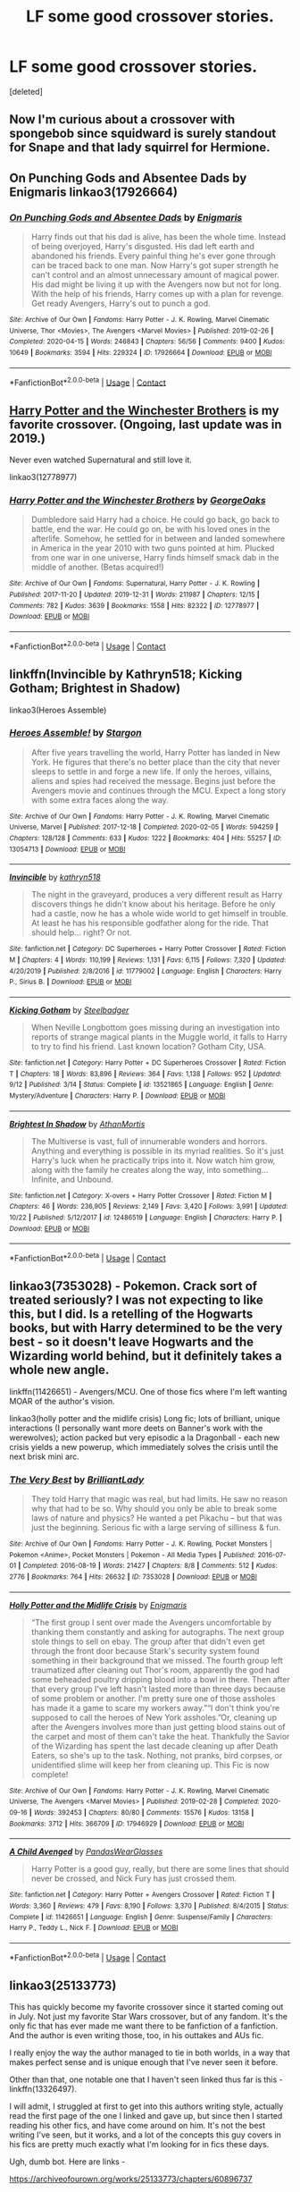#+TITLE: LF some good crossover stories.

* LF some good crossover stories.
:PROPERTIES:
:Score: 7
:DateUnix: 1603855365.0
:DateShort: 2020-Oct-28
:FlairText: Request
:END:
[deleted]


** Now I'm curious about a crossover with spongebob since squidward is surely standout for Snape and that lady squirrel for Hermione.
:PROPERTIES:
:Author: Jon_Riptide
:Score: 5
:DateUnix: 1603858140.0
:DateShort: 2020-Oct-28
:END:


** On Punching Gods and Absentee Dads by Enigmaris linkao3(17926664)
:PROPERTIES:
:Author: JennaSayquah
:Score: 2
:DateUnix: 1603857326.0
:DateShort: 2020-Oct-28
:END:

*** [[https://archiveofourown.org/works/17926664][*/On Punching Gods and Absentee Dads/*]] by [[https://www.archiveofourown.org/users/Enigmaris/pseuds/Enigmaris][/Enigmaris/]]

#+begin_quote
  Harry finds out that his dad is alive, has been the whole time. Instead of being overjoyed, Harry's disgusted. His dad left earth and abandoned his friends. Every painful thing he's ever gone through can be traced back to one man. Now Harry's got super strength he can't control and an almost unnecessary amount of magical power. His dad might be living it up with the Avengers now but not for long. With the help of his friends, Harry comes up with a plan for revenge. Get ready Avengers, Harry's out to punch a god.
#+end_quote

^{/Site/:} ^{Archive} ^{of} ^{Our} ^{Own} ^{*|*} ^{/Fandoms/:} ^{Harry} ^{Potter} ^{-} ^{J.} ^{K.} ^{Rowling,} ^{Marvel} ^{Cinematic} ^{Universe,} ^{Thor} ^{<Movies>,} ^{The} ^{Avengers} ^{<Marvel} ^{Movies>} ^{*|*} ^{/Published/:} ^{2019-02-26} ^{*|*} ^{/Completed/:} ^{2020-04-15} ^{*|*} ^{/Words/:} ^{246843} ^{*|*} ^{/Chapters/:} ^{56/56} ^{*|*} ^{/Comments/:} ^{9400} ^{*|*} ^{/Kudos/:} ^{10649} ^{*|*} ^{/Bookmarks/:} ^{3594} ^{*|*} ^{/Hits/:} ^{229324} ^{*|*} ^{/ID/:} ^{17926664} ^{*|*} ^{/Download/:} ^{[[https://archiveofourown.org/downloads/17926664/On%20Punching%20Gods%20and.epub?updated_at=1603406752][EPUB]]} ^{or} ^{[[https://archiveofourown.org/downloads/17926664/On%20Punching%20Gods%20and.mobi?updated_at=1603406752][MOBI]]}

--------------

*FanfictionBot*^{2.0.0-beta} | [[https://github.com/FanfictionBot/reddit-ffn-bot/wiki/Usage][Usage]] | [[https://www.reddit.com/message/compose?to=tusing][Contact]]
:PROPERTIES:
:Author: FanfictionBot
:Score: 1
:DateUnix: 1603857346.0
:DateShort: 2020-Oct-28
:END:


** [[https://archiveofourown.org/works/12778977/chapters/29159019][Harry Potter and the Winchester Brothers]] is my favorite crossover. (Ongoing, last update was in 2019.)

Never even watched Supernatural and still love it.

linkao3(12778977)
:PROPERTIES:
:Author: deixa_carol_mesmo
:Score: 2
:DateUnix: 1603868322.0
:DateShort: 2020-Oct-28
:END:

*** [[https://archiveofourown.org/works/12778977][*/Harry Potter and the Winchester Brothers/*]] by [[https://www.archiveofourown.org/users/GeorgeOaks/pseuds/GeorgeOaks][/GeorgeOaks/]]

#+begin_quote
  Dumbledore said Harry had a choice. He could go back, go back to battle, end the war. He could go on, be with his loved ones in the afterlife. Somehow, he settled for in between and landed somewhere in America in the year 2010 with two guns pointed at him. Plucked from one war in one universe, Harry finds himself smack dab in the middle of another. (Betas acquired!)
#+end_quote

^{/Site/:} ^{Archive} ^{of} ^{Our} ^{Own} ^{*|*} ^{/Fandoms/:} ^{Supernatural,} ^{Harry} ^{Potter} ^{-} ^{J.} ^{K.} ^{Rowling} ^{*|*} ^{/Published/:} ^{2017-11-20} ^{*|*} ^{/Updated/:} ^{2019-12-31} ^{*|*} ^{/Words/:} ^{211987} ^{*|*} ^{/Chapters/:} ^{12/15} ^{*|*} ^{/Comments/:} ^{782} ^{*|*} ^{/Kudos/:} ^{3639} ^{*|*} ^{/Bookmarks/:} ^{1558} ^{*|*} ^{/Hits/:} ^{82322} ^{*|*} ^{/ID/:} ^{12778977} ^{*|*} ^{/Download/:} ^{[[https://archiveofourown.org/downloads/12778977/Harry%20Potter%20and%20the.epub?updated_at=1592758509][EPUB]]} ^{or} ^{[[https://archiveofourown.org/downloads/12778977/Harry%20Potter%20and%20the.mobi?updated_at=1592758509][MOBI]]}

--------------

*FanfictionBot*^{2.0.0-beta} | [[https://github.com/FanfictionBot/reddit-ffn-bot/wiki/Usage][Usage]] | [[https://www.reddit.com/message/compose?to=tusing][Contact]]
:PROPERTIES:
:Author: FanfictionBot
:Score: 1
:DateUnix: 1603868341.0
:DateShort: 2020-Oct-28
:END:


** linkffn(Invincible by Kathryn518; Kicking Gotham; Brightest in Shadow)

linkao3(Heroes Assemble)
:PROPERTIES:
:Author: horrorshowjack
:Score: 2
:DateUnix: 1603870191.0
:DateShort: 2020-Oct-28
:END:

*** [[https://archiveofourown.org/works/13054713][*/Heroes Assemble!/*]] by [[https://www.archiveofourown.org/users/Stargon/pseuds/Stargon][/Stargon/]]

#+begin_quote
  After five years travelling the world, Harry Potter has landed in New York. He figures that there's no better place than the city that never sleeps to settle in and forge a new life. If only the heroes, villains, aliens and spies had received the message. Begins just before the Avengers movie and continues through the MCU. Expect a long story with some extra faces along the way.
#+end_quote

^{/Site/:} ^{Archive} ^{of} ^{Our} ^{Own} ^{*|*} ^{/Fandoms/:} ^{Harry} ^{Potter} ^{-} ^{J.} ^{K.} ^{Rowling,} ^{Marvel} ^{Cinematic} ^{Universe,} ^{Marvel} ^{*|*} ^{/Published/:} ^{2017-12-18} ^{*|*} ^{/Completed/:} ^{2020-02-05} ^{*|*} ^{/Words/:} ^{594259} ^{*|*} ^{/Chapters/:} ^{128/128} ^{*|*} ^{/Comments/:} ^{633} ^{*|*} ^{/Kudos/:} ^{1222} ^{*|*} ^{/Bookmarks/:} ^{404} ^{*|*} ^{/Hits/:} ^{55257} ^{*|*} ^{/ID/:} ^{13054713} ^{*|*} ^{/Download/:} ^{[[https://archiveofourown.org/downloads/13054713/Heroes%20Assemble.epub?updated_at=1596823416][EPUB]]} ^{or} ^{[[https://archiveofourown.org/downloads/13054713/Heroes%20Assemble.mobi?updated_at=1596823416][MOBI]]}

--------------

[[https://www.fanfiction.net/s/11779002/1/][*/Invincible/*]] by [[https://www.fanfiction.net/u/4404355/kathryn518][/kathryn518/]]

#+begin_quote
  The night in the graveyard, produces a very different result as Harry discovers things he didn't know about his heritage. Before he only had a castle, now he has a whole wide world to get himself in trouble. At least he has his responsible godfather along for the ride. That should help... right? Or not.
#+end_quote

^{/Site/:} ^{fanfiction.net} ^{*|*} ^{/Category/:} ^{DC} ^{Superheroes} ^{+} ^{Harry} ^{Potter} ^{Crossover} ^{*|*} ^{/Rated/:} ^{Fiction} ^{M} ^{*|*} ^{/Chapters/:} ^{4} ^{*|*} ^{/Words/:} ^{110,199} ^{*|*} ^{/Reviews/:} ^{1,131} ^{*|*} ^{/Favs/:} ^{6,115} ^{*|*} ^{/Follows/:} ^{7,320} ^{*|*} ^{/Updated/:} ^{4/20/2019} ^{*|*} ^{/Published/:} ^{2/8/2016} ^{*|*} ^{/id/:} ^{11779002} ^{*|*} ^{/Language/:} ^{English} ^{*|*} ^{/Characters/:} ^{Harry} ^{P.,} ^{Sirius} ^{B.} ^{*|*} ^{/Download/:} ^{[[http://www.ff2ebook.com/old/ffn-bot/index.php?id=11779002&source=ff&filetype=epub][EPUB]]} ^{or} ^{[[http://www.ff2ebook.com/old/ffn-bot/index.php?id=11779002&source=ff&filetype=mobi][MOBI]]}

--------------

[[https://www.fanfiction.net/s/13521865/1/][*/Kicking Gotham/*]] by [[https://www.fanfiction.net/u/5291694/Steelbadger][/Steelbadger/]]

#+begin_quote
  When Neville Longbottom goes missing during an investigation into reports of strange magical plants in the Muggle world, it falls to Harry to try to find his friend. Last known location? Gotham City, USA.
#+end_quote

^{/Site/:} ^{fanfiction.net} ^{*|*} ^{/Category/:} ^{Harry} ^{Potter} ^{+} ^{DC} ^{Superheroes} ^{Crossover} ^{*|*} ^{/Rated/:} ^{Fiction} ^{T} ^{*|*} ^{/Chapters/:} ^{18} ^{*|*} ^{/Words/:} ^{83,896} ^{*|*} ^{/Reviews/:} ^{364} ^{*|*} ^{/Favs/:} ^{1,138} ^{*|*} ^{/Follows/:} ^{952} ^{*|*} ^{/Updated/:} ^{9/12} ^{*|*} ^{/Published/:} ^{3/14} ^{*|*} ^{/Status/:} ^{Complete} ^{*|*} ^{/id/:} ^{13521865} ^{*|*} ^{/Language/:} ^{English} ^{*|*} ^{/Genre/:} ^{Mystery/Adventure} ^{*|*} ^{/Characters/:} ^{Harry} ^{P.} ^{*|*} ^{/Download/:} ^{[[http://www.ff2ebook.com/old/ffn-bot/index.php?id=13521865&source=ff&filetype=epub][EPUB]]} ^{or} ^{[[http://www.ff2ebook.com/old/ffn-bot/index.php?id=13521865&source=ff&filetype=mobi][MOBI]]}

--------------

[[https://www.fanfiction.net/s/12486519/1/][*/Brightest In Shadow/*]] by [[https://www.fanfiction.net/u/1547703/AthanMortis][/AthanMortis/]]

#+begin_quote
  The Multiverse is vast, full of innumerable wonders and horrors. Anything and everything is possible in its myriad realities. So it's just Harry's luck when he practically trips into it. Now watch him grow, along with the family he creates along the way, into something... Infinite, and Unbound.
#+end_quote

^{/Site/:} ^{fanfiction.net} ^{*|*} ^{/Category/:} ^{X-overs} ^{+} ^{Harry} ^{Potter} ^{Crossover} ^{*|*} ^{/Rated/:} ^{Fiction} ^{M} ^{*|*} ^{/Chapters/:} ^{46} ^{*|*} ^{/Words/:} ^{236,905} ^{*|*} ^{/Reviews/:} ^{2,149} ^{*|*} ^{/Favs/:} ^{3,420} ^{*|*} ^{/Follows/:} ^{3,991} ^{*|*} ^{/Updated/:} ^{10/22} ^{*|*} ^{/Published/:} ^{5/12/2017} ^{*|*} ^{/id/:} ^{12486519} ^{*|*} ^{/Language/:} ^{English} ^{*|*} ^{/Characters/:} ^{Harry} ^{P.} ^{*|*} ^{/Download/:} ^{[[http://www.ff2ebook.com/old/ffn-bot/index.php?id=12486519&source=ff&filetype=epub][EPUB]]} ^{or} ^{[[http://www.ff2ebook.com/old/ffn-bot/index.php?id=12486519&source=ff&filetype=mobi][MOBI]]}

--------------

*FanfictionBot*^{2.0.0-beta} | [[https://github.com/FanfictionBot/reddit-ffn-bot/wiki/Usage][Usage]] | [[https://www.reddit.com/message/compose?to=tusing][Contact]]
:PROPERTIES:
:Author: FanfictionBot
:Score: 1
:DateUnix: 1603870233.0
:DateShort: 2020-Oct-28
:END:


** linkao3(7353028) - Pokemon. Crack sort of treated seriously? I was not expecting to like this, but I did. Is a retelling of the Hogwarts books, but with Harry determined to be the very best - so it doesn't leave Hogwarts and the Wizarding world behind, but it definitely takes a whole new angle.

linkffn(11426651) - Avengers/MCU. One of those fics where I'm left wanting MOAR of the author's vision.

linkao3(holly potter and the midlife crisis) Long fic; lots of brilliant, unique interactions (I personally want more deets on Banner's work with the werewolves); action packed but very episodic a la Dragonball - each new crisis yields a new powerup, which immediately solves the crisis until the next brisk mini arc.
:PROPERTIES:
:Author: idiom6
:Score: 2
:DateUnix: 1603873665.0
:DateShort: 2020-Oct-28
:END:

*** [[https://archiveofourown.org/works/7353028][*/The Very Best/*]] by [[https://www.archiveofourown.org/users/BrilliantLady/pseuds/BrilliantLady][/BrilliantLady/]]

#+begin_quote
  They told Harry that magic was real, but had limits. He saw no reason why that had to be so. Why should you only be able to break some laws of nature and physics? He wanted a pet Pikachu -- but that was just the beginning. Serious fic with a large serving of silliness & fun.
#+end_quote

^{/Site/:} ^{Archive} ^{of} ^{Our} ^{Own} ^{*|*} ^{/Fandoms/:} ^{Harry} ^{Potter} ^{-} ^{J.} ^{K.} ^{Rowling,} ^{Pocket} ^{Monsters} ^{|} ^{Pokemon} ^{<Anime>,} ^{Pocket} ^{Monsters} ^{|} ^{Pokemon} ^{-} ^{All} ^{Media} ^{Types} ^{*|*} ^{/Published/:} ^{2016-07-01} ^{*|*} ^{/Completed/:} ^{2016-08-19} ^{*|*} ^{/Words/:} ^{21427} ^{*|*} ^{/Chapters/:} ^{8/8} ^{*|*} ^{/Comments/:} ^{512} ^{*|*} ^{/Kudos/:} ^{2776} ^{*|*} ^{/Bookmarks/:} ^{764} ^{*|*} ^{/Hits/:} ^{26632} ^{*|*} ^{/ID/:} ^{7353028} ^{*|*} ^{/Download/:} ^{[[https://archiveofourown.org/downloads/7353028/The%20Very%20Best.epub?updated_at=1581046115][EPUB]]} ^{or} ^{[[https://archiveofourown.org/downloads/7353028/The%20Very%20Best.mobi?updated_at=1581046115][MOBI]]}

--------------

[[https://archiveofourown.org/works/17946929][*/Holly Potter and the Midlife Crisis/*]] by [[https://www.archiveofourown.org/users/Enigmaris/pseuds/Enigmaris][/Enigmaris/]]

#+begin_quote
  “The first group I sent over made the Avengers uncomfortable by thanking them constantly and asking for autographs. The next group stole things to sell on ebay. The group after that didn't even get through the front door because Stark's security system found something in their background that we missed. The fourth group left traumatized after cleaning out Thor's room, apparently the god had some beheaded poultry dripping blood into a bowl in there. Then after that every group I've left hasn't lasted more than three days because of some problem or another. I'm pretty sure one of those assholes has made it a game to scare my workers away.”“I don't think you're supposed to call the heroes of New York assholes.”Or, cleaning up after the Avengers involves more than just getting blood stains out of the carpet and most of them can't take the heat. Thankfully the Savior of the Wizarding has spent the last decade cleaning up after Death Eaters, so she's up to the task. Nothing, not pranks, bird corpses, or unidentified slime will keep her from cleaning up. This Fic is now complete!
#+end_quote

^{/Site/:} ^{Archive} ^{of} ^{Our} ^{Own} ^{*|*} ^{/Fandoms/:} ^{Harry} ^{Potter} ^{-} ^{J.} ^{K.} ^{Rowling,} ^{Marvel} ^{Cinematic} ^{Universe,} ^{The} ^{Avengers} ^{<Marvel} ^{Movies>} ^{*|*} ^{/Published/:} ^{2019-02-28} ^{*|*} ^{/Completed/:} ^{2020-09-16} ^{*|*} ^{/Words/:} ^{392453} ^{*|*} ^{/Chapters/:} ^{80/80} ^{*|*} ^{/Comments/:} ^{15576} ^{*|*} ^{/Kudos/:} ^{13158} ^{*|*} ^{/Bookmarks/:} ^{3712} ^{*|*} ^{/Hits/:} ^{366709} ^{*|*} ^{/ID/:} ^{17946929} ^{*|*} ^{/Download/:} ^{[[https://archiveofourown.org/downloads/17946929/Holly%20Potter%20and%20the.epub?updated_at=1602223604][EPUB]]} ^{or} ^{[[https://archiveofourown.org/downloads/17946929/Holly%20Potter%20and%20the.mobi?updated_at=1602223604][MOBI]]}

--------------

[[https://www.fanfiction.net/s/11426651/1/][*/A Child Avenged/*]] by [[https://www.fanfiction.net/u/2331625/PandasWearGlasses][/PandasWearGlasses/]]

#+begin_quote
  Harry Potter is a good guy, really, but there are some lines that should never be crossed, and Nick Fury has just crossed them.
#+end_quote

^{/Site/:} ^{fanfiction.net} ^{*|*} ^{/Category/:} ^{Harry} ^{Potter} ^{+} ^{Avengers} ^{Crossover} ^{*|*} ^{/Rated/:} ^{Fiction} ^{T} ^{*|*} ^{/Words/:} ^{3,360} ^{*|*} ^{/Reviews/:} ^{479} ^{*|*} ^{/Favs/:} ^{8,190} ^{*|*} ^{/Follows/:} ^{3,370} ^{*|*} ^{/Published/:} ^{8/4/2015} ^{*|*} ^{/Status/:} ^{Complete} ^{*|*} ^{/id/:} ^{11426651} ^{*|*} ^{/Language/:} ^{English} ^{*|*} ^{/Genre/:} ^{Suspense/Family} ^{*|*} ^{/Characters/:} ^{Harry} ^{P.,} ^{Teddy} ^{L.,} ^{Nick} ^{F.} ^{*|*} ^{/Download/:} ^{[[http://www.ff2ebook.com/old/ffn-bot/index.php?id=11426651&source=ff&filetype=epub][EPUB]]} ^{or} ^{[[http://www.ff2ebook.com/old/ffn-bot/index.php?id=11426651&source=ff&filetype=mobi][MOBI]]}

--------------

*FanfictionBot*^{2.0.0-beta} | [[https://github.com/FanfictionBot/reddit-ffn-bot/wiki/Usage][Usage]] | [[https://www.reddit.com/message/compose?to=tusing][Contact]]
:PROPERTIES:
:Author: FanfictionBot
:Score: 1
:DateUnix: 1603873689.0
:DateShort: 2020-Oct-28
:END:


** linkao3(25133773)

This has quickly become my favorite crossover since it started coming out in July. Not just my favorite Star Wars crossover, but of any fandom. It's the only fic that has ever made me want there to be fanfiction of a fanfiction. And the author is even writing those, too, in his outtakes and AUs fic.

I really enjoy the way the author managed to tie in both worlds, in a way that makes perfect sense and is unique enough that I've never seen it before.

Other than that, one notable one that I haven't seen linked thus far is this - linkffn(13326497).

I will admit, I struggled at first to get into this authors writing style, actually read the first page of the one I linked and gave up, but since then I started reading his other fics, and have come around on him. It's not the best writing I've seen, but it works, and a lot of the concepts this guy covers in his fics are pretty much exactly what I'm looking for in fics these days.

Ugh, dumb bot. Here are links -

[[https://archiveofourown.org/works/25133773/chapters/60896737]]

and

[[https://www.fanfiction.net/s/13326497/1/Post-Apocalyptic-Potter-from-a-Parallel-Universe]]
:PROPERTIES:
:Author: RecommendsMalazan
:Score: 2
:DateUnix: 1603901128.0
:DateShort: 2020-Oct-28
:END:


** Linkffn(Harry Potter: Geth) - Mass Effect Cross Linkffn(Igneous by Apathyinreverie) - KHR cross
:PROPERTIES:
:Author: Leafyeyes417
:Score: 1
:DateUnix: 1603857686.0
:DateShort: 2020-Oct-28
:END:

*** [[https://www.fanfiction.net/s/10784770/1/][*/Harry Potter: Geth/*]] by [[https://www.fanfiction.net/u/1282867/mjimeyg][/mjimeyg/]]

#+begin_quote
  During the final battle Harry is hit with a luck spell... but who exactly got lucky? Harry finds himself in the future fighting a new war when all he wants to do is have a nice and easy life. So he decides to have fun instead.
#+end_quote

^{/Site/:} ^{fanfiction.net} ^{*|*} ^{/Category/:} ^{Harry} ^{Potter} ^{+} ^{Mass} ^{Effect} ^{Crossover} ^{*|*} ^{/Rated/:} ^{Fiction} ^{T} ^{*|*} ^{/Chapters/:} ^{43} ^{*|*} ^{/Words/:} ^{276,717} ^{*|*} ^{/Reviews/:} ^{2,710} ^{*|*} ^{/Favs/:} ^{7,267} ^{*|*} ^{/Follows/:} ^{3,887} ^{*|*} ^{/Updated/:} ^{11/19/2014} ^{*|*} ^{/Published/:} ^{10/27/2014} ^{*|*} ^{/Status/:} ^{Complete} ^{*|*} ^{/id/:} ^{10784770} ^{*|*} ^{/Language/:} ^{English} ^{*|*} ^{/Genre/:} ^{Humor/Adventure} ^{*|*} ^{/Characters/:} ^{<Tali'Zorah,} ^{Harry} ^{P.>} ^{<Shepard,} ^{Ashley} ^{W.>} ^{*|*} ^{/Download/:} ^{[[http://www.ff2ebook.com/old/ffn-bot/index.php?id=10784770&source=ff&filetype=epub][EPUB]]} ^{or} ^{[[http://www.ff2ebook.com/old/ffn-bot/index.php?id=10784770&source=ff&filetype=mobi][MOBI]]}

--------------

[[https://www.fanfiction.net/s/11996394/1/][*/Igneous/*]] by [[https://www.fanfiction.net/u/2418178/apathyinreverie][/apathyinreverie/]]

#+begin_quote
  What if Harry had somehow gotten involved with the mafia after Voldemort's defeat? What if Reborn was just a little too bored? What if the Conqueror met Chaos personified? Harry/Reborn
#+end_quote

^{/Site/:} ^{fanfiction.net} ^{*|*} ^{/Category/:} ^{Harry} ^{Potter} ^{+} ^{Katekyo} ^{Hitman} ^{Reborn!} ^{Crossover} ^{*|*} ^{/Rated/:} ^{Fiction} ^{T} ^{*|*} ^{/Chapters/:} ^{23} ^{*|*} ^{/Words/:} ^{132,131} ^{*|*} ^{/Reviews/:} ^{2,730} ^{*|*} ^{/Favs/:} ^{6,254} ^{*|*} ^{/Follows/:} ^{6,813} ^{*|*} ^{/Updated/:} ^{1/14/2019} ^{*|*} ^{/Published/:} ^{6/13/2016} ^{*|*} ^{/id/:} ^{11996394} ^{*|*} ^{/Language/:} ^{English} ^{*|*} ^{/Genre/:} ^{Romance} ^{*|*} ^{/Characters/:} ^{Harry} ^{P.,} ^{Reborn} ^{*|*} ^{/Download/:} ^{[[http://www.ff2ebook.com/old/ffn-bot/index.php?id=11996394&source=ff&filetype=epub][EPUB]]} ^{or} ^{[[http://www.ff2ebook.com/old/ffn-bot/index.php?id=11996394&source=ff&filetype=mobi][MOBI]]}

--------------

*FanfictionBot*^{2.0.0-beta} | [[https://github.com/FanfictionBot/reddit-ffn-bot/wiki/Usage][Usage]] | [[https://www.reddit.com/message/compose?to=tusing][Contact]]
:PROPERTIES:
:Author: FanfictionBot
:Score: 2
:DateUnix: 1603857719.0
:DateShort: 2020-Oct-28
:END:


** Remindme! 1 week
:PROPERTIES:
:Author: anonymousdog3673
:Score: 1
:DateUnix: 1603893055.0
:DateShort: 2020-Oct-28
:END:

*** I will be messaging you in 7 days on [[http://www.wolframalpha.com/input/?i=2020-11-04%2013:50:55%20UTC%20To%20Local%20Time][*2020-11-04 13:50:55 UTC*]] to remind you of [[https://np.reddit.com/r/HPfanfiction/comments/jjgdvn/lf_some_good_crossover_stories/gadoz13/?context=3][*this link*]]

[[https://np.reddit.com/message/compose/?to=RemindMeBot&subject=Reminder&message=%5Bhttps%3A%2F%2Fwww.reddit.com%2Fr%2FHPfanfiction%2Fcomments%2Fjjgdvn%2Flf_some_good_crossover_stories%2Fgadoz13%2F%5D%0A%0ARemindMe%21%202020-11-04%2013%3A50%3A55%20UTC][*CLICK THIS LINK*]] to send a PM to also be reminded and to reduce spam.

^{Parent commenter can} [[https://np.reddit.com/message/compose/?to=RemindMeBot&subject=Delete%20Comment&message=Delete%21%20jjgdvn][^{delete this message to hide from others.}]]

--------------

[[https://np.reddit.com/r/RemindMeBot/comments/e1bko7/remindmebot_info_v21/][^{Info}]]

[[https://np.reddit.com/message/compose/?to=RemindMeBot&subject=Reminder&message=%5BLink%20or%20message%20inside%20square%20brackets%5D%0A%0ARemindMe%21%20Time%20period%20here][^{Custom}]]
[[https://np.reddit.com/message/compose/?to=RemindMeBot&subject=List%20Of%20Reminders&message=MyReminders%21][^{Your Reminders}]]
[[https://np.reddit.com/message/compose/?to=Watchful1&subject=RemindMeBot%20Feedback][^{Feedback}]]
:PROPERTIES:
:Author: RemindMeBot
:Score: 1
:DateUnix: 1603893087.0
:DateShort: 2020-Oct-28
:END:


** Browncoat, Green Eyes by nonjon on Fanfiction.net

It's a crossover of Harry Potter and the world of Firefly (created by Joss Whedon) post-Serenity (film). Some bad people wake up Harry who was kind of frozen in stasis for like a thousand years because they think he is the saviour of man-kind. Harry wakes up to a world unlike his own but is confused by the lack of a wizarding world. Where are all the wizards and witches? He flies solo for a while then joins the crew of Serenity who help him look for answers. Lots of humour and world-building. Characters are written in the same tone as Joss Whedon's “Firefly” crew so it's funny. Harry is older and more experienced so he's a bit OoC, but it's believable.
:PROPERTIES:
:Author: anbaric_lights
:Score: 1
:DateUnix: 1603900102.0
:DateShort: 2020-Oct-28
:END:

